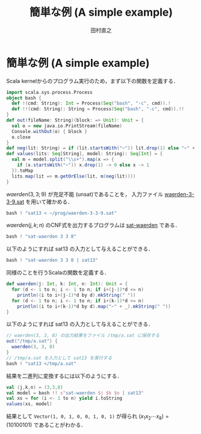 #+TITLE: 簡単な例 (A simple example)
#+AUTHOR: 田村直之

* 簡単な例 (A simple example)
Scala kernelからのプログラム実行のため，まず以下の関数を定義する．
#+BEGIN_SRC scala
import scala.sys.process.Process
object bash {
  def !(cmd: String): Int = Process(Seq("bash", "-c", cmd)).!
  def !!(cmd: String): String = Process(Seq("bash", "-c", cmd)).!!
}
def out(fileName: String)(block: => Unit): Unit = {
  val o = new java.io.PrintStream(fileName)
  Console.withOut(o) { block }
  o.close
}
def neg(lit: String) = if (lit.startsWith("~")) lit.drop(1) else "~" + lit
def values(lits: Seq[String], model: String): Seq[Int] = {
  val m = model.split("\\s+").map(x => {
    if (x.startsWith("~")) x.drop(1) -> 0 else x -> 1
  }).toMap
  lits.map(lit => m.getOrElse(lit, m(neg(lit))))
}
#+END_SRC

$\textit{waerden}(3,3;9)$ が充足不能 (unsat)であることを，
入力ファイル [[../prog/waerden-3-3-9.sat][waerden-3-3-9.sat]] を用いて確かめる．
#+BEGIN_SRC scala
bash ! "sat13 < ~/prog/waerden-3-3-9.sat"
#+END_SRC

$\textit{waerden}(j,k;n)$ のCNF式を出力するプログラムは [[../knuth/pdf/sat-waerden.pdf][sat-waerden]] である．
#+BEGIN_SRC scala
bash ! "sat-waerden 3 3 8"
#+END_SRC

以下のようにすれば sat13 の入力として与えることができる．
#+BEGIN_SRC scala
bash ! "sat-waerden 3 3 8 | sat13"
#+END_SRC

同様のことを行うScalaの関数を定義する．
#+BEGIN_SRC scala
def waerden(j: Int, k: Int, n: Int): Unit = {
  for (d <- 1 to n; i <- 1 to n; if i+(j-1)*d <= n)
    println((i to i+(j-1)*d by d).mkString(" "))
  for (d <- 1 to n; i <- 1 to n; if i+(k-1)*d <= n)
    println((i to i+(k-1)*d by d).map("~" + _).mkString(" "))
}
#+END_SRC

以下のようにすれば sat13 の入力として与えることができる．
#+BEGIN_SRC scala
// waerden(3, 3, 8) の出力結果をファイル /tmp/a.sat に保存する
out("/tmp/a.sat") {
  waerden(3, 3, 8)
}
// /tmp/a.sat を入力として sat13 を実行する
bash ! "sat13 </tmp/a.sat"
#+END_SRC

結果を二進列に変換するには以下のようにする．
#+BEGIN_SRC scala
val (j,k,n) = (3,3,8)
val model = bash !! s"sat-waerden $j $k $n | sat13"
val xs = for (i <- 1 to n) yield i.toString
values(xs, model)
#+END_SRC

結果として ~Vector(1, 0, 1, 0, 0, 1, 0, 1)~ が得られ $(x_1x_2\cdots x_8)=(10100101)$ であることがわかる．

